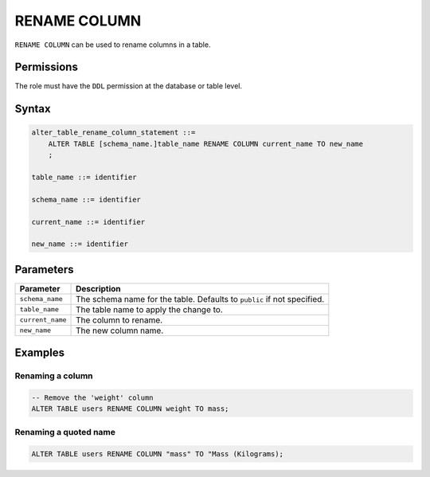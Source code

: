 .. _rename_column:

**********************
RENAME COLUMN
**********************
 
``RENAME COLUMN`` can be used to rename columns in a table.

Permissions
=============

The role must have the ``DDL`` permission at the database or table level.

Syntax
==========

.. code-block:: postgres

   alter_table_rename_column_statement ::=
       ALTER TABLE [schema_name.]table_name RENAME COLUMN current_name TO new_name
       ;

   table_name ::= identifier
   
   schema_name ::= identifier
   
   current_name ::= identifier

   new_name ::= identifier

Parameters
============

.. list-table:: 
   :widths: auto
   :header-rows: 1
   
   * - Parameter
     - Description
   * - ``schema_name``
     - The schema name for the table. Defaults to ``public`` if not specified.
   * - ``table_name``
     - The table name to apply the change to.
   * - ``current_name``
     - The column to rename.
   * - ``new_name``
     - The new column name.
     
Examples
===========

Renaming a column
-----------------------------------------

.. code-block:: postgres

   -- Remove the 'weight' column
   ALTER TABLE users RENAME COLUMN weight TO mass;

Renaming a quoted name
--------------------------

.. code-block:: postgres

   ALTER TABLE users RENAME COLUMN "mass" TO "Mass (Kilograms);